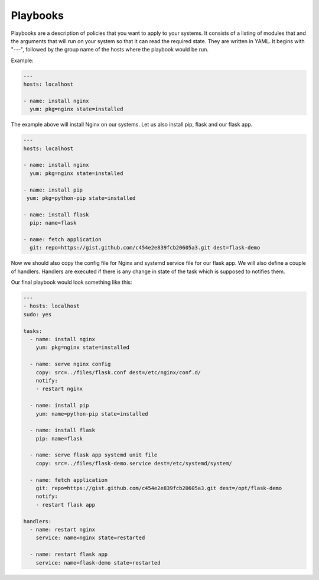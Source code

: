 Playbooks
=========

Playbooks are a description of policies that you want to apply to your systems. It consists of a listing of modules that and the arguments that will run on your system so that it can read the required state. They are written in YAML. It begins with "---", followed by the group name of the hosts where the playbook would be run.

Example:

.. code-block:: guess

   ---
   hosts: localhost

   - name: install nginx
     yum: pkg=nginx state=installed

The example above will install Nginx on our systems. Let us also install pip, flask and our flask app.

.. code-block:: guess

   ---
   hosts: localhost

   - name: install nginx
     yum: pkg=nginx state=installed

   - name: install pip
    yum: pkg=python-pip state=installed

   - name: install flask
     pip: name=flask

   - name: fetch application
     git: repo=https://gist.github.com/c454e2e839fcb20605a3.git dest=flask-demo 

Now we should also copy the config file for Nginx and systemd service file for our flask app. We will also define a couple of handlers. Handlers are executed if there is any change in state of the task which is supposed to notifies them.

Our final playbook would look something like this:

.. code-block:: guess

   ---
   - hosts: localhost
   sudo: yes

   tasks:
     - name: install nginx
       yum: pkg=nginx state=installed

     - name: serve nginx config
       copy: src=../files/flask.conf dest=/etc/nginx/conf.d/
       notify:
       - restart nginx

     - name: install pip
       yum: name=python-pip state=installed

     - name: install flask
       pip: name=flask

     - name: serve flask app systemd unit file
       copy: src=../files/flask-demo.service dest=/etc/systemd/system/

     - name: fetch application
       git: repo=https://gist.github.com/c454e2e839fcb20605a3.git dest=/opt/flask-demo
       notify:
       - restart flask app

   handlers:
     - name: restart nginx
       service: name=nginx state=restarted

     - name: restart flask app
       service: name=flask-demo state=restarted

